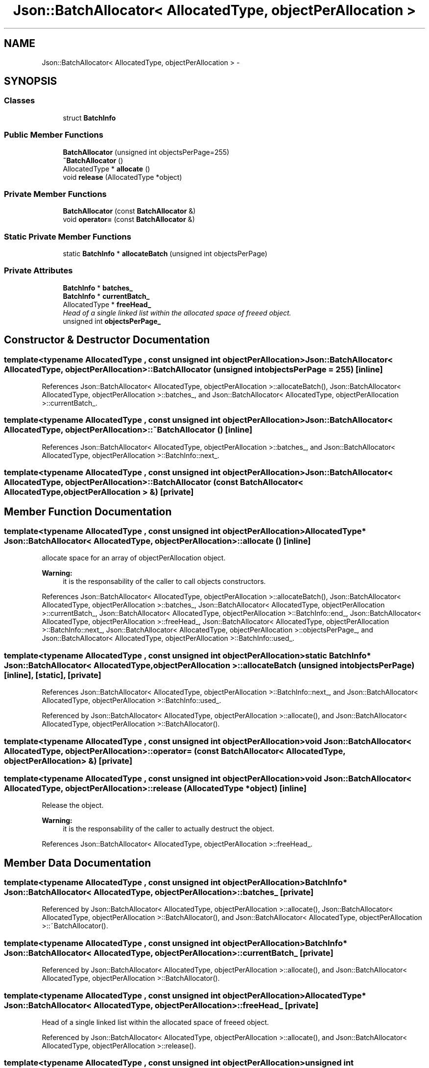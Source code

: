 .TH "Json::BatchAllocator< AllocatedType, objectPerAllocation >" 3 "Thu Nov 12 2015" "Claims" \" -*- nroff -*-
.ad l
.nh
.SH NAME
Json::BatchAllocator< AllocatedType, objectPerAllocation > \- 
.SH SYNOPSIS
.br
.PP
.SS "Classes"

.in +1c
.ti -1c
.RI "struct \fBBatchInfo\fP"
.br
.in -1c
.SS "Public Member Functions"

.in +1c
.ti -1c
.RI "\fBBatchAllocator\fP (unsigned int objectsPerPage=255)"
.br
.ti -1c
.RI "\fB~BatchAllocator\fP ()"
.br
.ti -1c
.RI "AllocatedType * \fBallocate\fP ()"
.br
.ti -1c
.RI "void \fBrelease\fP (AllocatedType *object)"
.br
.in -1c
.SS "Private Member Functions"

.in +1c
.ti -1c
.RI "\fBBatchAllocator\fP (const \fBBatchAllocator\fP &)"
.br
.ti -1c
.RI "void \fBoperator=\fP (const \fBBatchAllocator\fP &)"
.br
.in -1c
.SS "Static Private Member Functions"

.in +1c
.ti -1c
.RI "static \fBBatchInfo\fP * \fBallocateBatch\fP (unsigned int objectsPerPage)"
.br
.in -1c
.SS "Private Attributes"

.in +1c
.ti -1c
.RI "\fBBatchInfo\fP * \fBbatches_\fP"
.br
.ti -1c
.RI "\fBBatchInfo\fP * \fBcurrentBatch_\fP"
.br
.ti -1c
.RI "AllocatedType * \fBfreeHead_\fP"
.br
.RI "\fIHead of a single linked list within the allocated space of freeed object\&. \fP"
.ti -1c
.RI "unsigned int \fBobjectsPerPage_\fP"
.br
.in -1c
.SH "Constructor & Destructor Documentation"
.PP 
.SS "template<typename AllocatedType , const unsigned int objectPerAllocation> \fBJson::BatchAllocator\fP< AllocatedType, objectPerAllocation >::\fBBatchAllocator\fP (unsigned intobjectsPerPage = \fC255\fP)\fC [inline]\fP"

.PP
References Json::BatchAllocator< AllocatedType, objectPerAllocation >::allocateBatch(), Json::BatchAllocator< AllocatedType, objectPerAllocation >::batches_, and Json::BatchAllocator< AllocatedType, objectPerAllocation >::currentBatch_\&.
.SS "template<typename AllocatedType , const unsigned int objectPerAllocation> \fBJson::BatchAllocator\fP< AllocatedType, objectPerAllocation >::~\fBBatchAllocator\fP ()\fC [inline]\fP"

.PP
References Json::BatchAllocator< AllocatedType, objectPerAllocation >::batches_, and Json::BatchAllocator< AllocatedType, objectPerAllocation >::BatchInfo::next_\&.
.SS "template<typename AllocatedType , const unsigned int objectPerAllocation> \fBJson::BatchAllocator\fP< AllocatedType, objectPerAllocation >::\fBBatchAllocator\fP (const \fBBatchAllocator\fP< AllocatedType, objectPerAllocation > &)\fC [private]\fP"

.SH "Member Function Documentation"
.PP 
.SS "template<typename AllocatedType , const unsigned int objectPerAllocation> AllocatedType* \fBJson::BatchAllocator\fP< AllocatedType, objectPerAllocation >::allocate ()\fC [inline]\fP"
allocate space for an array of objectPerAllocation object\&. 
.PP
\fBWarning:\fP
.RS 4
it is the responsability of the caller to call objects constructors\&. 
.RE
.PP

.PP
References Json::BatchAllocator< AllocatedType, objectPerAllocation >::allocateBatch(), Json::BatchAllocator< AllocatedType, objectPerAllocation >::batches_, Json::BatchAllocator< AllocatedType, objectPerAllocation >::currentBatch_, Json::BatchAllocator< AllocatedType, objectPerAllocation >::BatchInfo::end_, Json::BatchAllocator< AllocatedType, objectPerAllocation >::freeHead_, Json::BatchAllocator< AllocatedType, objectPerAllocation >::BatchInfo::next_, Json::BatchAllocator< AllocatedType, objectPerAllocation >::objectsPerPage_, and Json::BatchAllocator< AllocatedType, objectPerAllocation >::BatchInfo::used_\&.
.SS "template<typename AllocatedType , const unsigned int objectPerAllocation> static \fBBatchInfo\fP* \fBJson::BatchAllocator\fP< AllocatedType, objectPerAllocation >::allocateBatch (unsigned intobjectsPerPage)\fC [inline]\fP, \fC [static]\fP, \fC [private]\fP"

.PP
References Json::BatchAllocator< AllocatedType, objectPerAllocation >::BatchInfo::next_, and Json::BatchAllocator< AllocatedType, objectPerAllocation >::BatchInfo::used_\&.
.PP
Referenced by Json::BatchAllocator< AllocatedType, objectPerAllocation >::allocate(), and Json::BatchAllocator< AllocatedType, objectPerAllocation >::BatchAllocator()\&.
.SS "template<typename AllocatedType , const unsigned int objectPerAllocation> void \fBJson::BatchAllocator\fP< AllocatedType, objectPerAllocation >::operator= (const \fBBatchAllocator\fP< AllocatedType, objectPerAllocation > &)\fC [private]\fP"

.SS "template<typename AllocatedType , const unsigned int objectPerAllocation> void \fBJson::BatchAllocator\fP< AllocatedType, objectPerAllocation >::release (AllocatedType *object)\fC [inline]\fP"
Release the object\&. 
.PP
\fBWarning:\fP
.RS 4
it is the responsability of the caller to actually destruct the object\&. 
.RE
.PP

.PP
References Json::BatchAllocator< AllocatedType, objectPerAllocation >::freeHead_\&.
.SH "Member Data Documentation"
.PP 
.SS "template<typename AllocatedType , const unsigned int objectPerAllocation> \fBBatchInfo\fP* \fBJson::BatchAllocator\fP< AllocatedType, objectPerAllocation >::batches_\fC [private]\fP"

.PP
Referenced by Json::BatchAllocator< AllocatedType, objectPerAllocation >::allocate(), Json::BatchAllocator< AllocatedType, objectPerAllocation >::BatchAllocator(), and Json::BatchAllocator< AllocatedType, objectPerAllocation >::~BatchAllocator()\&.
.SS "template<typename AllocatedType , const unsigned int objectPerAllocation> \fBBatchInfo\fP* \fBJson::BatchAllocator\fP< AllocatedType, objectPerAllocation >::currentBatch_\fC [private]\fP"

.PP
Referenced by Json::BatchAllocator< AllocatedType, objectPerAllocation >::allocate(), and Json::BatchAllocator< AllocatedType, objectPerAllocation >::BatchAllocator()\&.
.SS "template<typename AllocatedType , const unsigned int objectPerAllocation> AllocatedType* \fBJson::BatchAllocator\fP< AllocatedType, objectPerAllocation >::freeHead_\fC [private]\fP"

.PP
Head of a single linked list within the allocated space of freeed object\&. 
.PP
Referenced by Json::BatchAllocator< AllocatedType, objectPerAllocation >::allocate(), and Json::BatchAllocator< AllocatedType, objectPerAllocation >::release()\&.
.SS "template<typename AllocatedType , const unsigned int objectPerAllocation> unsigned int \fBJson::BatchAllocator\fP< AllocatedType, objectPerAllocation >::objectsPerPage_\fC [private]\fP"

.PP
Referenced by Json::BatchAllocator< AllocatedType, objectPerAllocation >::allocate()\&.

.SH "Author"
.PP 
Generated automatically by Doxygen for Claims from the source code\&.
